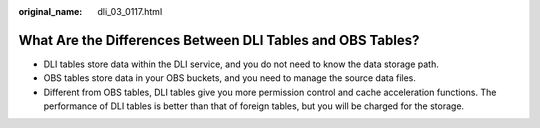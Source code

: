 :original_name: dli_03_0117.html

.. _dli_03_0117:

What Are the Differences Between DLI Tables and OBS Tables?
===========================================================

-  DLI tables store data within the DLI service, and you do not need to know the data storage path.
-  OBS tables store data in your OBS buckets, and you need to manage the source data files.
-  Different from OBS tables, DLI tables give you more permission control and cache acceleration functions. The performance of DLI tables is better than that of foreign tables, but you will be charged for the storage.

